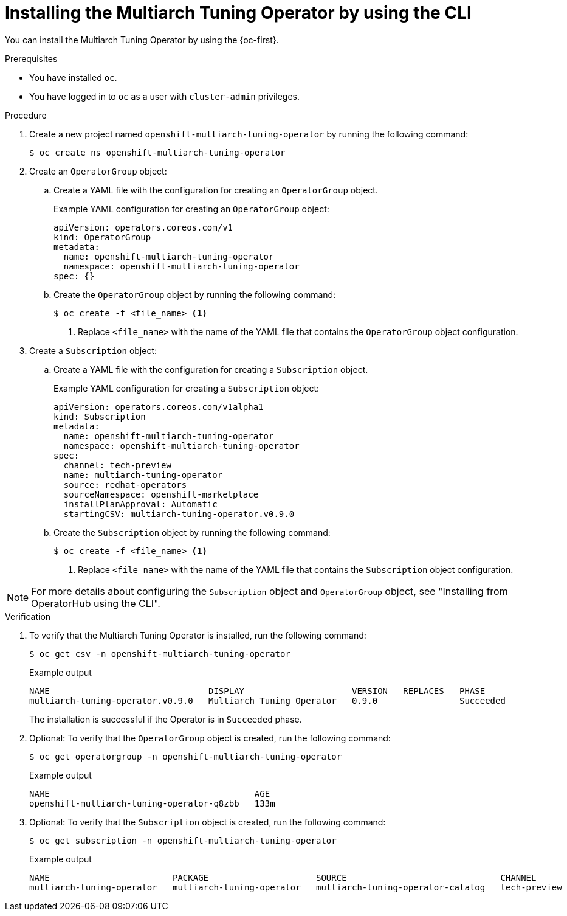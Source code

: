 //Module included in the following assemblies
//
//post_installation_configuration/multiarch-tuning-operator.adoc

:_mod-docs-content-type: PROCEDURE
[id="multi-architecture-installing-using-cli_{context}"]
= Installing the Multiarch Tuning Operator by using the CLI

You can install the Multiarch Tuning Operator by using the {oc-first}.

.Prerequisites

* You have installed `oc`.
* You have logged in to `oc` as a user with `cluster-admin` privileges.

.Procedure

. Create a new project named `openshift-multiarch-tuning-operator` by running the following command:
+
[source,terminal]
----
$ oc create ns openshift-multiarch-tuning-operator
----

. Create an `OperatorGroup` object:

.. Create a YAML file with the configuration for creating an `OperatorGroup` object.
+
.Example YAML configuration for creating an `OperatorGroup` object:
[source,yaml]
----
apiVersion: operators.coreos.com/v1
kind: OperatorGroup
metadata:
  name: openshift-multiarch-tuning-operator
  namespace: openshift-multiarch-tuning-operator
spec: {}
----

.. Create the `OperatorGroup` object by running the following command:
+
[source,terminal]
----
$ oc create -f <file_name> <1>
----
<1> Replace `<file_name>` with the name of the YAML file that contains the `OperatorGroup` object configuration.

. Create a `Subscription` object:

.. Create a YAML file with the configuration for creating a `Subscription` object.
+
.Example YAML configuration for creating a `Subscription` object:
[source,yaml]
----
apiVersion: operators.coreos.com/v1alpha1
kind: Subscription
metadata:
  name: openshift-multiarch-tuning-operator
  namespace: openshift-multiarch-tuning-operator
spec:
  channel: tech-preview
  name: multiarch-tuning-operator
  source: redhat-operators
  sourceNamespace: openshift-marketplace
  installPlanApproval: Automatic
  startingCSV: multiarch-tuning-operator.v0.9.0
----

.. Create the `Subscription` object by running the following command:
+
[source,terminal]
----
$ oc create -f <file_name> <1>
----
<1> Replace `<file_name>` with the name of the YAML file that contains the `Subscription` object configuration.

[NOTE]
====
For more details about configuring the `Subscription` object and `OperatorGroup` object, see "Installing from OperatorHub using the CLI".
====

.Verification

. To verify that the Multiarch Tuning Operator is installed, run the following command:
+
[source,terminal]
----
$ oc get csv -n openshift-multiarch-tuning-operator
----
+
.Example output
[source,terminal]
----
NAME                               DISPLAY                     VERSION   REPLACES   PHASE
multiarch-tuning-operator.v0.9.0   Multiarch Tuning Operator   0.9.0                Succeeded
----
+
The installation is successful if the Operator is in `Succeeded` phase.

. Optional: To verify that the `OperatorGroup` object is created, run the following command:
+
[source,terminal]
----
$ oc get operatorgroup -n openshift-multiarch-tuning-operator
----
+
.Example output
[source,terminal]
----
NAME                                        AGE
openshift-multiarch-tuning-operator-q8zbb   133m
----

. Optional: To verify that the `Subscription` object is created, run the following command:
+
[source,terminal]
----
$ oc get subscription -n openshift-multiarch-tuning-operator
----
+
.Example output
[source,terminal]
----
NAME                        PACKAGE                     SOURCE                              CHANNEL
multiarch-tuning-operator   multiarch-tuning-operator   multiarch-tuning-operator-catalog   tech-preview
----

